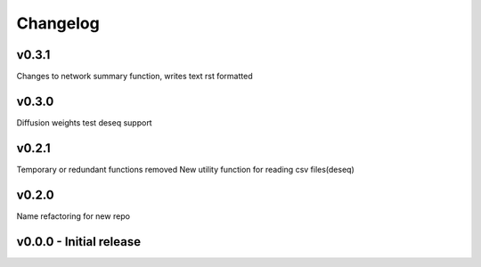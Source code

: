 Changelog
=========

v0.3.1
------
Changes to network summary function, writes text rst formatted

v0.3.0
------
Diffusion weights test
deseq support

v0.2.1
------
Temporary or redundant functions removed
New utility function for reading csv files(deseq)


v0.2.0
------
Name refactoring for new repo

v0.0.0 - Initial release
------------------------
